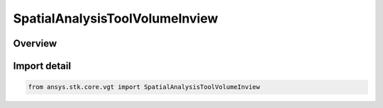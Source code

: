 SpatialAnalysisToolVolumeInview
===============================

.. py:class:: ansys.stk.core.vgt.SpatialAnalysisToolVolumeInview

   Bases: py:obj:`~ansys.stk.core.vgt.ISpatialAnalysisToolVolumeInview`, py:obj:`~ansys.stk.core.vgt.ISpatialAnalysisToolVolume`, py:obj:`~ansys.stk.core.vgt.IAnalysisWorkbenchComponent`

   An Inview volume interface.

.. py:currentmodule:: SpatialAnalysisToolVolumeInview

Overview
--------


Import detail
-------------

.. code-block:: python

    from ansys.stk.core.vgt import SpatialAnalysisToolVolumeInview



